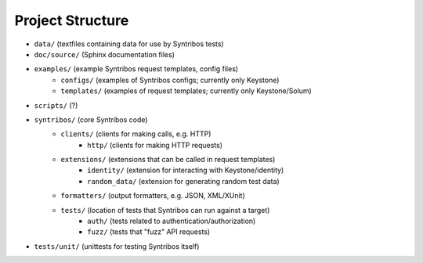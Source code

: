 Project Structure
=================

- ``data/`` (textfiles containing data for use by Syntribos tests)
- ``doc/source/`` (Sphinx documentation files)
- ``examples/`` (example Syntribos request templates, config files)
    - ``configs/`` (examples of Syntribos configs; currently only Keystone)
    - ``templates/`` (examples of request templates; currently only Keystone/Solum)
- ``scripts/`` (?)
- ``syntribos/`` (core Syntribos code)
    - ``clients/`` (clients for making calls, e.g. HTTP)
        - ``http/`` (clients for making HTTP requests)
    - ``extensions/`` (extensions that can be called in request templates)
        - ``identity/`` (extension for interacting with Keystone/identity)
        - ``random_data/`` (extension for generating random test data)
    - ``formatters/`` (output formatters, e.g. JSON, XML/XUnit)
    - ``tests/`` (location of tests that Syntribos can run against a target)
        - ``auth/`` (tests related to authentication/authorization)
        - ``fuzz/`` (tests that "fuzz" API requests)
- ``tests/unit/`` (unittests for testing Syntribos itself)
